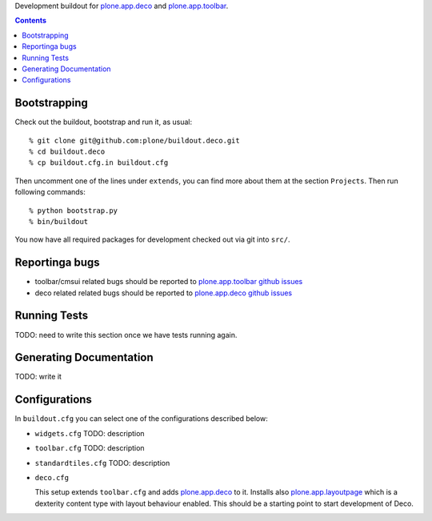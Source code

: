 Development buildout for `plone.app.deco`_ and `plone.app.toolbar`_.

.. contents::

Bootstrapping
=============

Check out the buildout, bootstrap and run it, as usual::

    % git clone git@github.com:plone/buildout.deco.git
    % cd buildout.deco
    % cp buildout.cfg.in buildout.cfg

Then uncomment one of the lines under ``extends``, you can find more about them 
at the section ``Projects``. Then run following commands::

    % python bootstrap.py 
    % bin/buildout

You now have all required packages for development checked out via git into
``src/``.


Reportinga bugs 
===============

- toolbar/cmsui related bugs should be reported to `plone.app.toolbar github
  issues`_

- deco related related bugs should be reported to `plone.app.deco github
  issues`_

Running Tests
=============

TODO: need to write this section once we have tests running again.


Generating Documentation
========================

TODO: write it


Configurations
==============

In ``buildout.cfg`` you can select one of the configurations described below:

- ``widgets.cfg``
  TODO: description

- ``toolbar.cfg``
  TODO: description

- ``standardtiles.cfg``
  TODO: description

- ``deco.cfg``

  This setup extends ``toolbar.cfg`` and adds `plone.app.deco`_ to it. Installs
  also `plone.app.layoutpage`_ which is a dexterity content type with layout
  behaviour enabled. This should be a starting point to start development of
  Deco.


.. _`plone.app.widgets`: https://github.com/plone/plone.app.widgets
.. _`plone.app.toolbar`: https://github.com/plone/plone.app.toolbar
.. _`plone.app.layoutpage`: https://github.com/plone/plone.app.layoutpage
.. _`plone.app.toolbar github issues`: https://github.com/plone/plone.app.toolbar/issues
.. _`plone.app.deco`: https://github.com/plone/plone.app.deco
.. _`plone.app.deco github issues`: https://github.com/plone/plone.app.deco/issues
